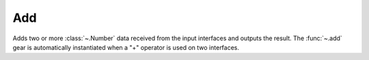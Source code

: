 Add
===

.. module:: add

Adds two or more :class:`~.Number` data received from the input interfaces and outputs the result. The :func:`~.add` gear is automatically instantiated when a "+" operator is used on two interfaces.

.. py:function:: add(op1: Number, op2: Number)

.. py:function:: add(din: Tuple[Number, Number])

   Adds two numbers together:

   .. pg-example:: examples/add
      :lines: 4-7
